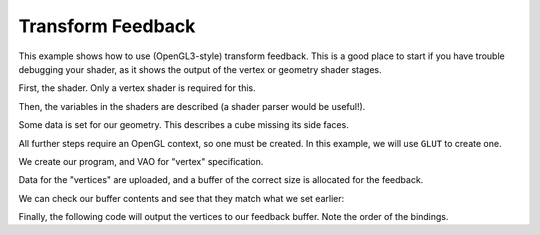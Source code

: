 Transform Feedback
==================

This example shows how to use (OpenGL3-style) transform feedback. This is a good place to start if
you have trouble debugging your shader, as it shows the output of the vertex or geometry shader
stages.

First, the shader. Only a vertex shader is required for this.

.. testcode:: feedback

   vertex_shader = """
   #version 330

   in float number;

   out float xfb;

   void main() {
        xfb = number * 1.2;
   }
   """

   shaders = {'vertex': vertex_shader}

Then, the variables in the shaders are described (a shader parser would be useful!).

.. testcode:: feedback

   from GLPy.GLSL import Variable, UniformBlock, VertexAttribute, FeedbackVarying

   number = VertexAttribute('number', 'float')
   feedback = FeedbackVarying('xfb', 'float')

Some data is set for our geometry. This describes a cube missing its side faces.

.. testcode:: feedback

   from numpy import arange, dtype

   input = arange(10, dtype='float32')

All further steps require an OpenGL context, so one must be created. In this example, we will use
``GLUT`` to create one.

.. testcode:: feedback

   from OpenGL import GLUT, GL

   GLUT.glutInit()
   GLUT.glutInitContextVersion(3, 3)
   GLUT.glutInitDisplayMode(GLUT.GLUT_RGBA | GLUT.GLUT_DEPTH)
   GLUT.glutInitContextProfile(GLUT.GLUT_CORE_PROFILE)
   GLUT.glutInitContextFlags(GLUT.GLUT_FORWARD_COMPATIBLE)
   window_size = (400, 400)
   GLUT.glutInitWindowSize(*window_size) #* (reST syntax highlighting)
   GLUT.glutCreateWindow("GLPy")

We create our program, and VAO for "vertex" specification.

.. testcode:: feedback

   from GLPy import Program, VAO, Buffer

   program = Program.fromSources(shaders, vertex_attributes=[number], xfb_varyings=[feedback])
   vao = VAO(program.vertex_attributes['number'])
   vertex_buffer = Buffer()
   feedback_buffer = Buffer()

Data for the "vertices" are uploaded, and a buffer of the correct size is allocated for the
feedback.

.. testcode:: feedback

   with vertex_buffer.bind(GL.GL_ARRAY_BUFFER):
      vertex_buffer[...] = input
   vao['number'].data = vertex_buffer.items
   with feedback_buffer.bind(GL.GL_TRANSFORM_FEEDBACK_BUFFER):
      feedback_buffer[...] = dtype((feedback.dtype, len(input)))

We can check our buffer contents and see that they match what we set earlier:

.. testcode:: feedback

   with vertex_buffer.bind(GL.GL_ARRAY_BUFFER):
      print((vertex_buffer.data == input).all())

.. testoutput:: feedback

   True

Finally, the following code will output the vertices to our feedback buffer. Note the order of the
bindings.

.. testcode:: feedback

   GL.glDisable(GL.GL_CULL_FACE)

   with vao, program, feedback_buffer.bind(GL.GL_TRANSFORM_FEEDBACK_BUFFER, 0):
      with program.feedback(GL.GL_POINTS):
         GL.glDrawArrays(GL.GL_POINTS, 0, 10)

   GL.glFlush()
   with feedback_buffer.bind(GL.GL_TRANSFORM_FEEDBACK_BUFFER):
      print(feedback_buffer.data)

.. testoutput:: feedback

   [  0.           1.20000005   2.4000001    3.60000014   4.80000019   6.
      7.20000029   8.40000057   9.60000038  10.80000019]
